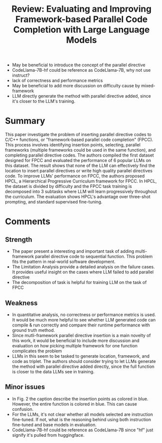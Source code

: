 :PROPERTIES:
:ID:       925232e1-ca50-48c8-83a0-d8078b5aa61b
:END:
#+title: Review: Evaluating and Improving Framework-based Parallel Code Completion with Large Language Models

- May be beneficial to introduce the concept of the parallel directive
- CodeLlama-7B-hf could be reference as CodeLlama-7B, why not use instruct?
- lack of correctness and performance metrics
- May be beneficial to add more discussion on difficulty cause by mixed-framework
- LLM directly generate the method with parallel directive added, since it's closer to the LLM's training.


* Summary
This paper investigate the problem of inserting parallel directive codes to C/C++ functions, or "framework-based parallel code completion" (FPCC). This process involves identifying insertion points, selecting, parallel frameworks (multiple frameworks could be used in the same function), and completing parallel directive codes. The authors compiled the first dataset designed for FPCC and evaluated the performance of 6 popular LLMs on this dataset. The result shows that none of the LLM can effectively find the location to insert parallel directives or write high quality parallel directives code. To improve LLMs' performance on FPCC, the authors proposed HPCL, a Hierarchical Progressive Curriculum framework for FPCC. In HPCL, the dataset is divided by difficulty and the FPCC task training is decomposed into 3 subtasks where LLM will learn progressively throughout the curriculum. The evaluation shows HPCL's advantage over three-shot prompting, and standard supervised fine-tuning.

* Comments
** Strength
- The paper present a interesting and important task of adding multi-framework parallel directive code to sequential function. This problem fits the pattern in real-world software development.
- The Limitation Analysis provide a detailed analysis on the failure cases. It provides useful insight on the cases where LLM failed to add parallel directive
- The decomposition of task is helpful for training LLM on the task of FPCC
** Weakness
- In quantitative analysis, no correctness or performance metrics is used. It would be much more helpful to see whether LLM generated code can compile & run correctly and compare their runtime performance with ground truth method.
- Since mutli-framework parallel directive insertion is a main novelty of this work, it would be beneficial to include more discussion and evaluation on how picking multiple framework for one function complicates the problem
- LLMs in this seem to be tasked to generate location, framework, and code as triplet. The authors should consider trying to let LLMs generate the method with parallel directive added directly, since the full function is closer to the data LLMs see in training.
** Minor issues
- In Fig. 2 the caption describe the insertion points as colored in blue. However, the entire function is colored in blue. This can cause confusion.
- For the LLMs, it's not clear whether all models selected are instruction fine-tuned. If not, what is the reasoning behind using both instruction fine-tuned and base models in evaluation.
- CodeLlama-7B-hf could be reference as CodeLlama-7B since "hf" just signify it's pulled from huggingface.
